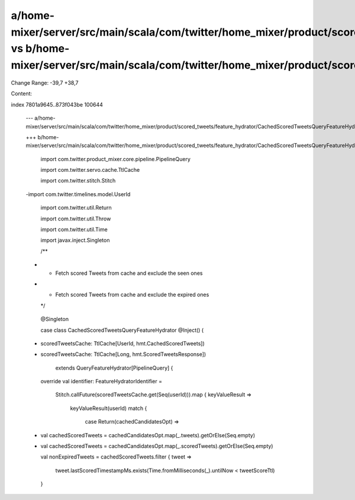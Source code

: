 a/home-mixer/server/src/main/scala/com/twitter/home_mixer/product/scored_tweets/feature_hydrator/CachedScoredTweetsQueryFeatureHydrator.scala vs b/home-mixer/server/src/main/scala/com/twitter/home_mixer/product/scored_tweets/feature_hydrator/CachedScoredTweetsQueryFeatureHydrator.scala
==================================================

Change Range: -39,7 +38,7

Content:

::

index 7801a9645..873f043be 100644
  
  --- a/home-mixer/server/src/main/scala/com/twitter/home_mixer/product/scored_tweets/feature_hydrator/CachedScoredTweetsQueryFeatureHydrator.scala
  
  +++ b/home-mixer/server/src/main/scala/com/twitter/home_mixer/product/scored_tweets/feature_hydrator/CachedScoredTweetsQueryFeatureHydrator.scala
  
   import com.twitter.product_mixer.core.pipeline.PipelineQuery
  
   import com.twitter.servo.cache.TtlCache
  
   import com.twitter.stitch.Stitch
  
  -import com.twitter.timelines.model.UserId
  
   import com.twitter.util.Return
  
   import com.twitter.util.Throw
  
   import com.twitter.util.Time
  
   import javax.inject.Singleton
  
   
  
   /**
  
  - * Fetch scored Tweets from cache and exclude the seen ones
  
  + * Fetch scored Tweets from cache and exclude the expired ones
  
    */
  
   @Singleton
  
   case class CachedScoredTweetsQueryFeatureHydrator @Inject() (
  
  -  scoredTweetsCache: TtlCache[UserId, hmt.CachedScoredTweets])
  
  +  scoredTweetsCache: TtlCache[Long, hmt.ScoredTweetsResponse])
  
       extends QueryFeatureHydrator[PipelineQuery] {
  
   
  
     override val identifier: FeatureHydratorIdentifier =
  
       Stitch.callFuture(scoredTweetsCache.get(Seq(userId))).map { keyValueResult =>
  
         keyValueResult(userId) match {
  
           case Return(cachedCandidatesOpt) =>
  
  -          val cachedScoredTweets = cachedCandidatesOpt.map(_.tweets).getOrElse(Seq.empty)
  
  +          val cachedScoredTweets = cachedCandidatesOpt.map(_.scoredTweets).getOrElse(Seq.empty)
  
             val nonExpiredTweets = cachedScoredTweets.filter { tweet =>
  
               tweet.lastScoredTimestampMs.exists(Time.fromMilliseconds(_).untilNow < tweetScoreTtl)
  
             }
  
